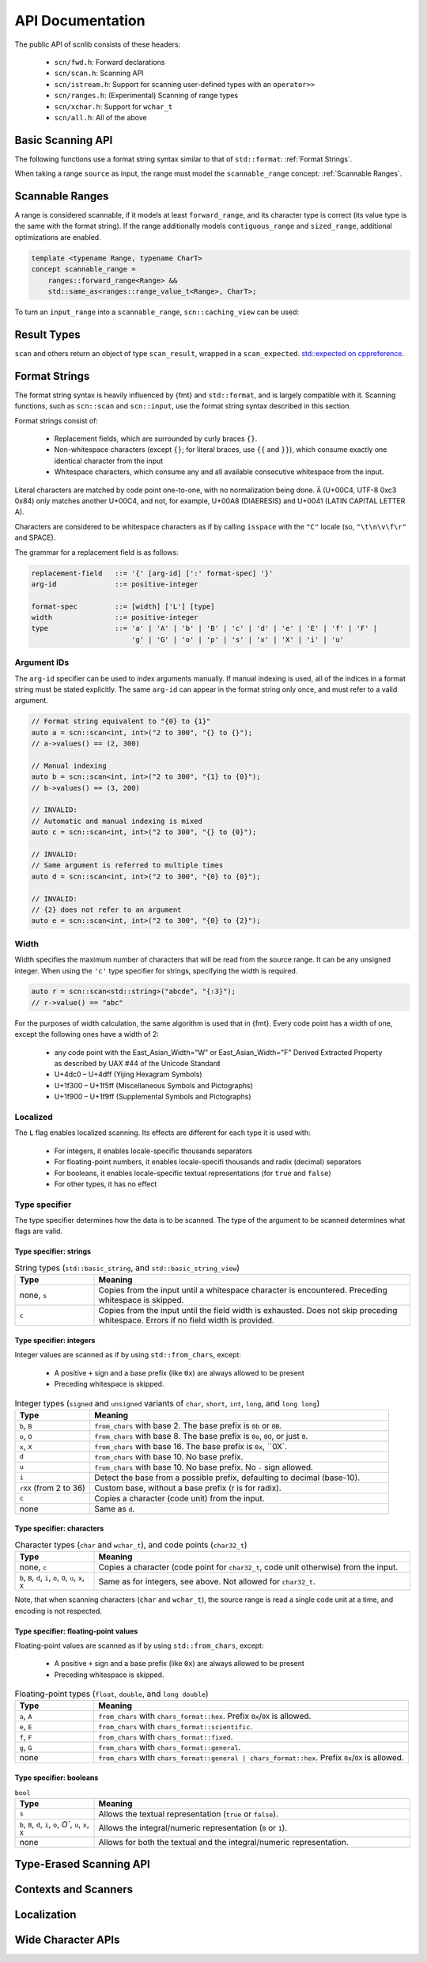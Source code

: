 =================
API Documentation
=================

The public API of scnlib consists of these headers:

 * ``scn/fwd.h``: Forward declarations
 * ``scn/scan.h``: Scanning API
 * ``scn/istream.h``: Support for scanning user-defined types with an ``operator>>``
 * ``scn/ranges.h``: (Experimental) Scanning of range types
 * ``scn/xchar.h``: Support for ``wchar_t``
 * ``scn/all.h``: All of the above

Basic Scanning API
------------------

The following functions use a format string syntax similar to that of ``std::format``:
:ref:`Format Strings`.

When taking a range ``source`` as input, the range must model the ``scannable_range`` concept:
:ref:`Scannable Ranges`.

.. doxygenfunction:: scan(Source&& source, format_string<Args...> format) -> scan_result_type<Source, Args...>

.. doxygenfunction:: scan_value(Source&& source) -> scan_result_type<Source, T>

.. doxygenfunction:: input(format_string<Args...> format) -> scan_result_type<scn::istreambuf_view&, Args...>

.. doxygenfunction:: prompt(const char* msg, format_string<Args...> format) -> scan_result_type<scn::istreambuf_view&, Args...>

Scannable Ranges
----------------

A range is considered scannable, if it models at least ``forward_range``, and its character type is correct
(its value type is the same with the format string).
If the range additionally models ``contiguous_range`` and ``sized_range``, additional optimizations are enabled.

.. code-block:: cpp

    template <typename Range, typename CharT>
    concept scannable_range =
        ranges::forward_range<Range> &&
        std::same_as<ranges::range_value_t<Range>, CharT>;

To turn an ``input_range`` into a ``scannable_range``, ``scn::caching_view`` can be used:

.. doxygenclass:: scn::basic_caching_view
    :members:

Result Types
------------

.. doxygentypedef:: scan_result_type

``scan`` and others return an object of type ``scan_result``, wrapped in a ``scan_expected``.
`std::expected on cppreference <https://en.cppreference.com/w/cpp/utility/expected>`_.

.. doxygentypedef:: scan_expected

.. doxygenfunction:: make_scan_result(scan_expected<ResultRange>&& result, scan_arg_store<Context, Args...>&& args)

.. doxygenclass:: scn::scan_result
    :members:
    :undoc-members:

.. doxygenclass:: scn::scan_error
    :members:
    :undoc-members:

.. doxygenclass:: scn::expected
    :members:

Format Strings
--------------

The format string syntax is heavily influenced by {fmt} and ``std::format``, and is largely compatible with it.
Scanning functions, such as ``scn::scan`` and ``scn::input``, use the format string syntax described in this section.

Format strings consist of:

 * Replacement fields, which are surrounded by curly braces ``{}``.

 * Non-whitespace characters (except ``{}``; for literal braces, use ``{{`` and ``}}``),
   which consume exactly one identical character from the input

 * Whitespace characters, which consume any and all available consecutive whitespace from the input.

Literal characters are matched by code point one-to-one, with no normalization being done.
``Ä`` (U+00C4, UTF-8 0xc3 0x84) only matches another U+00C4, and not, for example,
U+00A8 (DIAERESIS) and U+0041 (LATIN CAPITAL LETTER A).

Characters are considered to be whitespace characters as if by calling ``isspace`` with the ``"C"`` locale
(so, ``"\t\n\v\f\r"`` and SPACE).

The grammar for a replacement field is as follows:

.. code-block::

    replacement-field   ::= '{' [arg-id] [':' format-spec] '}'
    arg-id              ::= positive-integer

    format-spec         ::= [width] ['L'] [type]
    width               ::= positive-integer
    type                ::= 'a' | 'A' | 'b' | 'B' | 'c' | 'd' | 'e' | 'E' | 'f' | 'F' |
                            'g' | 'G' | 'o' | 'p' | 's' | 'x' | 'X' | 'i' | 'u'

Argument IDs
************

The ``arg-id`` specifier can be used to index arguments manually.
If manual indexing is used, all of the indices in a format string must be stated explicitly.
The same ``arg-id`` can appear in the format string only once, and must refer to a valid argument.

.. code-block:: cpp

    // Format string equivalent to "{0} to {1}"
    auto a = scn::scan<int, int>("2 to 300", "{} to {}");
    // a->values() == (2, 300)

    // Manual indexing
    auto b = scn::scan<int, int>("2 to 300", "{1} to {0}");
    // b->values() == (3, 200)

    // INVALID:
    // Automatic and manual indexing is mixed
    auto c = scn::scan<int, int>("2 to 300", "{} to {0}");

    // INVALID:
    // Same argument is referred to multiple times
    auto d = scn::scan<int, int>("2 to 300", "{0} to {0}");

    // INVALID:
    // {2} does not refer to an argument
    auto e = scn::scan<int, int>("2 to 300", "{0} to {2}");

Width
*****

Width specifies the maximum number of characters that will be read from the source range.
It can be any unsigned integer. When using the ``'c'`` type specifier for strings, specifying the width is required.

.. code-block:: cpp

    auto r = scn::scan<std::string>("abcde", "{:3}");
    // r->value() == "abc"

For the purposes of width calculation, the same algorithm is used that in {fmt}.
Every code point has a width of one, except the following ones have a width of 2:

 * any code point with the East_Asian_Width="W" or East_Asian_Width="F" Derived Extracted Property as described by UAX #44 of the Unicode Standard
 * U+4dc0 – U+4dff (Yijing Hexagram Symbols)
 * U+1f300 – U+1f5ff (Miscellaneous Symbols and Pictographs)
 * U+1f900 – U+1f9ff (Supplemental Symbols and Pictographs)

Localized
*********

The ``L`` flag enables localized scanning.
Its effects are different for each type it is used with:

 * For integers, it enables locale-specific thousands separators
 * For floating-point numbers, it enables locale-specifi thousands and radix (decimal) separators
 * For booleans, it enables locale-specific textual representations (for ``true`` and ``false``)
 * For other types, it has no effect

Type specifier
*************

The type specifier determines how the data is to be scanned.
The type of the argument to be scanned determines what flags are valid.

Type specifier: strings
#######################

.. list-table:: String types (``std::basic_string``, and ``std::basic_string_view``)
    :widths: 20 80
    :header-rows: 1

    * - Type
      - Meaning
    * - none, ``s``
      - Copies from the input until a whitespace character is encountered. Preceding whitespace is skipped.
    * - ``c``
      - Copies from the input until the field width is exhausted. Does not skip preceding whitespace.
        Errors if no field width is provided.

Type specifier: integers
########################

Integer values are scanned as if by using ``std::from_chars``, except:

 * A positive ``+`` sign and a base prefix (like ``0x``) are always allowed to be present
 * Preceding whitespace is skipped.

.. list-table:: Integer types (``signed`` and ``unsigned`` variants of ``char``, ``short``, ``int``, ``long``, and ``long long``)
    :widths: 20 80
    :header-rows: 1

    * - Type
      - Meaning
    * - ``b``, ``B``
      - ``from_chars`` with base 2. The base prefix is ``0b`` or ``0B``.
    * - ``o``, ``O``
      - ``from_chars`` with base 8. The base prefix is ``0o``, ``0O``, or just ``0``.
    * - ``x``, ``X``
      - ``from_chars`` with base 16. The base prefix is ``0x``, ``0X`.
    * - ``d``
      - ``from_chars`` with base 10. No base prefix.
    * - ``u``
      - ``from_chars`` with base 10. No base prefix. No ``-`` sign allowed.
    * - ``i``
      - Detect the base from a possible prefix, defaulting to decimal (base-10).
    * - ``rXX`` (from 2 to 36)
      - Custom base, without a base prefix (r is for radix).
    * - ``c``
      - Copies a character (code unit) from the input.
    * - none
      - Same as ``d``.

Type specifier: characters
##########################

.. list-table:: Character types (``char`` and ``wchar_t``), and code points (``char32_t``)
    :widths: 20 80
    :header-rows: 1

    * - Type
      - Meaning
    * - none, ``c``
      - Copies a character (code point for ``char32_t``, code unit otherwise) from the input.
    * - ``b``, ``B``, ``d``, ``i``, ``o``, ``O``, ``u``, ``x``, ``X``
      - Same as for integers, see above. Not allowed for ``char32_t``.

Note, that when scanning characters (``char`` and ``wchar_t``), the source range is read a single code unit at a time,
and encoding is not respected.

Type specifier: floating-point values
#####################################

Floating-point values are scanned as if by using ``std::from_chars``, except:

 * A positive ``+`` sign and a base prefix (like ``0x``) are always allowed to be present
 * Preceding whitespace is skipped.

.. list-table:: Floating-point types (``float``, ``double``, and ``long double``)
    :widths: 20 80
    :header-rows: 1

    * - Type
      - Meaning
    * - ``a``, ``A``
      - ``from_chars`` with ``chars_format::hex``. Prefix ``0x``/``0X`` is allowed.
    * - ``e``, ``E``
      - ``from_chars`` with ``chars_format::scientific``.
    * - ``f``, ``F``
      - ``from_chars`` with ``chars_format::fixed``.
    * - ``g``, ``G``
      - ``from_chars`` with ``chars_format::general``.
    * - none
      - ``from_chars`` with ``chars_format::general | chars_format::hex``. Prefix ``0x``/``0X`` is allowed.

Type specifier: booleans
########################

.. list-table:: ``bool``
    :widths: 20 80
    :header-rows: 1

    * - Type
      - Meaning
    * - ``s``
      - Allows the textual representation (``true`` or ``false``).
    * - ``b``, ``B``, ``d``, ``i``, ``o``, `O``, ``u``, ``x``, ``X``
      - Allows the integral/numeric representation (``0`` or ``1``).
    * - none
      - Allows for both the textual and the integral/numeric representation.

Type-Erased Scanning API
------------------------

.. doxygentypedef:: vscan_result

.. doxygentypedef:: scan_args_for

.. doxygentypedef:: scan_arg_for

.. doxygenfunction:: vscan(Range&& range, std::string_view format, scan_args_for<Range, char> args) -> vscan_result<Range>

.. doxygenfunction:: vscan_value(Range&& range, scan_arg_for<Range, char> arg) -> vscan_result<Range>

Contexts and Scanners
---------------------

.. doxygenclass:: scn::basic_scan_context
    :members:
    :undoc-members:

.. doxygenclass:: scn::basic_scan_parse_context
    :members:
    :undoc-members:

.. doxygenclass:: scn::scanner

Localization
------------

.. doxygenfunction:: scn::scan(const Locale &loc, Source &&source, format_string<Args...> format) -> scan_result_type<Source, Args...>

.. doxygenfunction:: vscan(const Locale& loc, Range&& range, std::string_view format, scan_args_for<Range, char> args) -> vscan_result<Range>

Wide Character APIs
-------------------

.. doxygenfunction:: scn::scan(Source&& source, wformat_string<Args...> format) -> scan_result_type<Source, Args...>

.. doxygenfunction:: scn::input(wformat_string<Args...> format) -> scan_result_type<wistreambuf_view&, Args...>

.. doxygenfunction:: scn::prompt(const wchar_t* msg, wformat_string<Args...> format) -> scan_result_type<wistreambuf_view&, Args...>

.. doxygenfunction:: scn::scan(const Locale &loc, Source&& source, wformat_string<Args...> format) -> scan_result_type<Source, Args...>

.. doxygenfunction:: vscan(Range&& range, std::wstring_view format, scan_args_for<Range, wchar_t> args) -> vscan_result<Range>

.. doxygenfunction:: vscan_value(Range&& range, scan_arg_for<Range, wchar_t> arg) -> vscan_result<Range>

.. doxygenfunction:: vscan(const Locale& loc, Range&& range, std::wstring_view format, scan_args_for<Range, wchar_t> args) -> vscan_result<Range>
